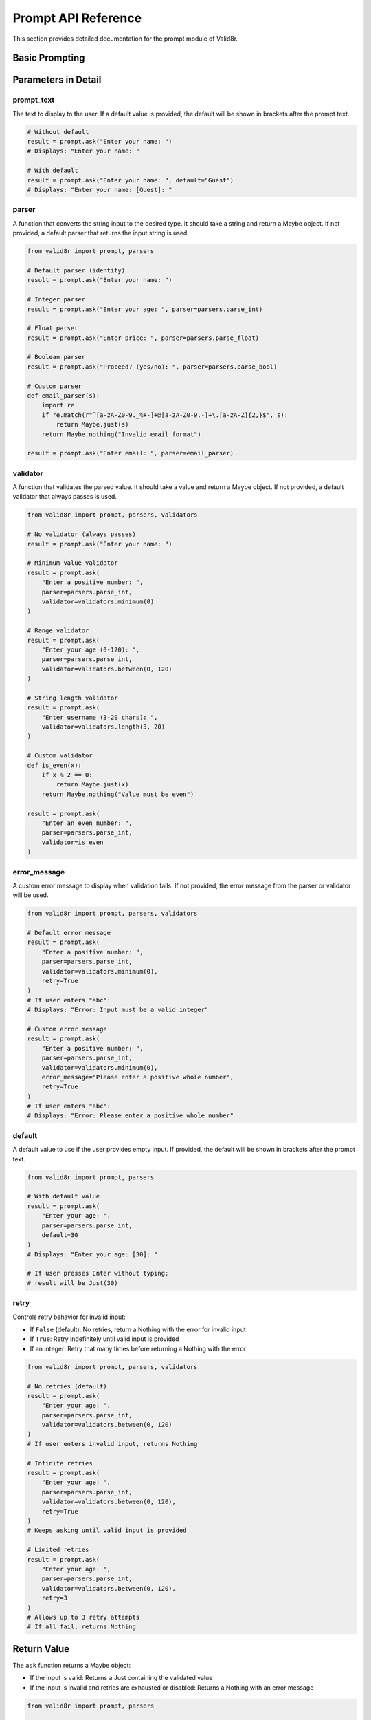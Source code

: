 Prompt API Reference
====================

This section provides detailed documentation for the prompt module of Valid8r.

Basic Prompting
---------------

.. py:function:: valid8r.prompt.basic.ask(prompt_text, parser=None, validator=None, error_message=None, default=None, retry=False)

   Prompt the user for input with validation.

   :param prompt_text: The prompt to display to the user
   :param parser: Function to convert string to desired type (defaults to identity function)
   :param validator: Function to validate the parsed value (defaults to always valid)
   :param error_message: Custom error message for invalid input
   :param default: Default value to use if input is empty
   :param retry: If True or an integer, retry on invalid input
   :return: A Maybe containing the validated input or an error

Parameters in Detail
--------------------

prompt_text
~~~~~~~~~~~

The text to display to the user. If a default value is provided, the default will be shown in brackets after the prompt text.

.. code-block:: python

   # Without default
   result = prompt.ask("Enter your name: ")
   # Displays: "Enter your name: "

   # With default
   result = prompt.ask("Enter your name: ", default="Guest")
   # Displays: "Enter your name: [Guest]: "

parser
~~~~~~

A function that converts the string input to the desired type. It should take a string and return a Maybe object. If not provided, a default parser that returns the input string is used.

.. code-block:: python

   from valid8r import prompt, parsers

   # Default parser (identity)
   result = prompt.ask("Enter your name: ")

   # Integer parser
   result = prompt.ask("Enter your age: ", parser=parsers.parse_int)

   # Float parser
   result = prompt.ask("Enter price: ", parser=parsers.parse_float)

   # Boolean parser
   result = prompt.ask("Proceed? (yes/no): ", parser=parsers.parse_bool)

   # Custom parser
   def email_parser(s):
       import re
       if re.match(r"^[a-zA-Z0-9._%+-]+@[a-zA-Z0-9.-]+\.[a-zA-Z]{2,}$", s):
           return Maybe.just(s)
       return Maybe.nothing("Invalid email format")

   result = prompt.ask("Enter email: ", parser=email_parser)

validator
~~~~~~~~~

A function that validates the parsed value. It should take a value and return a Maybe object. If not provided, a default validator that always passes is used.

.. code-block:: python

   from valid8r import prompt, parsers, validators

   # No validator (always passes)
   result = prompt.ask("Enter your name: ")

   # Minimum value validator
   result = prompt.ask(
       "Enter a positive number: ",
       parser=parsers.parse_int,
       validator=validators.minimum(0)
   )

   # Range validator
   result = prompt.ask(
       "Enter your age (0-120): ",
       parser=parsers.parse_int,
       validator=validators.between(0, 120)
   )

   # String length validator
   result = prompt.ask(
       "Enter username (3-20 chars): ",
       validator=validators.length(3, 20)
   )

   # Custom validator
   def is_even(x):
       if x % 2 == 0:
           return Maybe.just(x)
       return Maybe.nothing("Value must be even")

   result = prompt.ask(
       "Enter an even number: ",
       parser=parsers.parse_int,
       validator=is_even
   )

error_message
~~~~~~~~~~~~~

A custom error message to display when validation fails. If not provided, the error message from the parser or validator will be used.

.. code-block:: python

   from valid8r import prompt, parsers, validators

   # Default error message
   result = prompt.ask(
       "Enter a positive number: ",
       parser=parsers.parse_int,
       validator=validators.minimum(0),
       retry=True
   )
   # If user enters "abc":
   # Displays: "Error: Input must be a valid integer"

   # Custom error message
   result = prompt.ask(
       "Enter a positive number: ",
       parser=parsers.parse_int,
       validator=validators.minimum(0),
       error_message="Please enter a positive whole number",
       retry=True
   )
   # If user enters "abc":
   # Displays: "Error: Please enter a positive whole number"

default
~~~~~~~

A default value to use if the user provides empty input. If provided, the default will be shown in brackets after the prompt text.

.. code-block:: python

   from valid8r import prompt, parsers

   # With default value
   result = prompt.ask(
       "Enter your age: ",
       parser=parsers.parse_int,
       default=30
   )
   # Displays: "Enter your age: [30]: "

   # If user presses Enter without typing:
   # result will be Just(30)

retry
~~~~~

Controls retry behavior for invalid input:

- If ``False`` (default): No retries, return a Nothing with the error for invalid input
- If ``True``: Retry indefinitely until valid input is provided
- If an integer: Retry that many times before returning a Nothing with the error

.. code-block:: python

   from valid8r import prompt, parsers, validators

   # No retries (default)
   result = prompt.ask(
       "Enter your age: ",
       parser=parsers.parse_int,
       validator=validators.between(0, 120)
   )
   # If user enters invalid input, returns Nothing

   # Infinite retries
   result = prompt.ask(
       "Enter your age: ",
       parser=parsers.parse_int,
       validator=validators.between(0, 120),
       retry=True
   )
   # Keeps asking until valid input is provided

   # Limited retries
   result = prompt.ask(
       "Enter your age: ",
       parser=parsers.parse_int,
       validator=validators.between(0, 120),
       retry=3
   )
   # Allows up to 3 retry attempts
   # If all fail, returns Nothing

Return Value
------------

The ``ask`` function returns a Maybe object:

- If the input is valid: Returns a Just containing the validated value
- If the input is invalid and retries are exhausted or disabled: Returns a Nothing with an error message

.. code-block:: python

   from valid8r import prompt, parsers

   # Check the result
   result = prompt.ask("Enter your age: ", parser=parsers.parse_int)

   if result.is_just():
       age = result.value()
       print(f"Your age is {age}")
   else:
       print(f"Invalid input: {result.error()}")

Error Display
-------------

When retries are enabled, error messages are displayed to the user:

.. code-block:: python

   from valid8r import prompt, parsers, validators

   result = prompt.ask(
       "Enter your age (0-120): ",
       parser=parsers.parse_int,
       validator=validators.between(0, 120),
       retry=3
   )

   # If user enters "abc":
   # Displays: "Error: Input must be a valid integer (2 attempt(s) remaining)"

   # If user then enters "-5":
   # Displays: "Error: Value must be between 0 and 120 (1 attempt(s) remaining)"

   # If user then enters "200":
   # Displays: "Error: Value must be between 0 and 120 (0 attempt(s) remaining)"

   # After all retries are exhausted, returns Nothing

Integration with Parsers and Validators
---------------------------------------

The prompt module is designed to work seamlessly with the parsers and validators modules:

.. code-block:: python

   from valid8r import prompt, parsers, validators

   # Complete integration example
   age = prompt.ask(
       "Enter your age: ",
       parser=parsers.parse_int,
       validator=validators.between(0, 120),
       error_message="Please enter a valid age between 0 and 120",
       default=30,
       retry=True
   )

   if age.is_just():
       print(f"Age: {age.value()}")
   else:
       print(f"Error: {age.error()}")

   # Email validation
   import re
   is_valid_email = validators.predicate(
       lambda s: bool(re.match(r"^[a-zA-Z0-9._%+-]+@[a-zA-Z0-9.-]+\.[a-zA-Z]{2,}$", s)),
       "Invalid email format"
   )

   email = prompt.ask(
       "Enter your email: ",
       validator=is_valid_email,
       retry=True
   )

   if email.is_just():
       print(f"Email: {email.value()}")

Hidden Parameters for Testing
-----------------------------

The ``ask`` function includes a hidden parameter for testing:

.. py:function:: valid8r.prompt.basic.ask(..., _test_mode=False)

   Hidden parameter for testing.

   :param _test_mode: If True, returns a failure Maybe without prompting
   :return: A failure Maybe with a default error message

This parameter is not intended for normal use and is primarily for testing purposes.

Advanced Usage Patterns
-----------------------

For more advanced usage patterns, see the :doc:`Interactive Prompts </examples/interactive_prompts>` example section.
